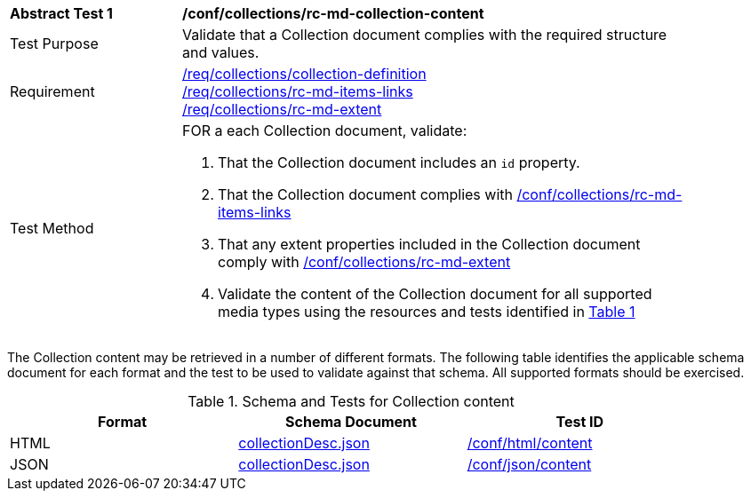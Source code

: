 [[ats_collections_rc-md-collection-content]]
[width="90%",cols="2,6a"]
|===
^|*Abstract Test {counter:ats-id}* |*/conf/collections/rc-md-collection-content*
^|Test Purpose |Validate that a Collection document complies with the required structure and values.
^|Requirement |<<req_collections_collection-definition,/req/collections/collection-definition>> +
<<req_collections_rc-md-items-links,/req/collections/rc-md-items-links>> + 
<<req_collections_rc-md-extent,/req/collections/rc-md-extent>>
^|Test Method |FOR a each Collection document, validate:

. That the Collection document includes an `id` property.
. That the Collection document complies with <<ats_collections_rc-md-items-links,/conf/collections/rc-md-items-links>>
. That any extent properties included in the Collection document comply with <<ats_collections_rc-md-extent,/conf/collections/rc-md-extent>>
. Validate the content of the Collection document for all supported media types using the resources and tests identified in <<collection-metadata-schema>>
|===

The Collection content may be retrieved in a number of different formats. The following table identifies the applicable schema document for each format and the test to be used to validate against that schema. All supported formats should be exercised.

[#collection-metadata-schema,reftext='{table-caption} {counter:table-num}']
.Schema and Tests for Collection content
[width="90%",cols="3",options="header"]
|===
|Format |Schema Document |Test ID
|HTML |link:http://beta.schemas.opengis.net/ogcapi/common/part2/0.1/collections/openapi/schemas/collectionDesc.json[collectionDesc.json]|<<ats_html_content,/conf/html/content>>
|JSON |link:http://beta.schemas.opengis.net/ogcapi/common/part2/0.1/collections/openapi/schemas/collectionDesc.json[collectionDesc.json]|<<ats_json_content,/conf/json/content>>
|===
